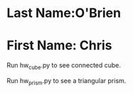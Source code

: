 * Last Name:O'Brien
* First Name: Chris
Run hw_cube.py to see connected cube.

Run hw_prism.py to see a triangular prism.
